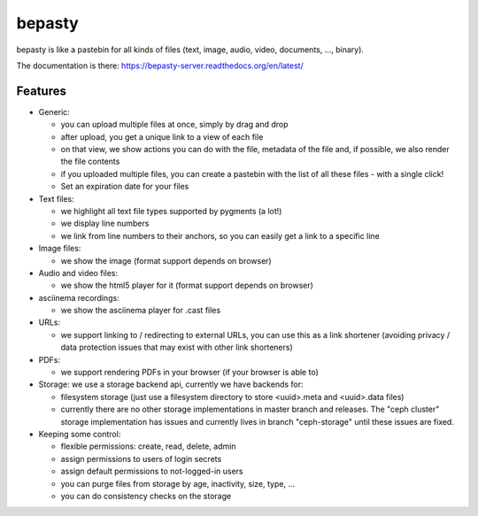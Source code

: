 bepasty
=======

bepasty is like a pastebin for all kinds of files (text, image, audio, video,
documents, ..., binary).

The documentation is there:
https://bepasty-server.readthedocs.org/en/latest/

Features
--------

* Generic:

  - you can upload multiple files at once, simply by drag and drop
  - after upload, you get a unique link to a view of each file
  - on that view, we show actions you can do with the file, metadata of the
    file and, if possible, we also render the file contents
  - if you uploaded multiple files, you can create a pastebin with the list
    of all these files - with a single click!
  - Set an expiration date for your files

* Text files:

  - we highlight all text file types supported by pygments (a lot!)
  - we display line numbers
  - we link from line numbers to their anchors, so you can easily get a link
    to a specific line

* Image files:

  - we show the image (format support depends on browser)

* Audio and video files:

  - we show the html5 player for it (format support depends on browser)

* asciinema recordings:

  - we show the asciinema player for .cast files

* URLs:

  - we support linking to / redirecting to external URLs, you can use
    this as a link shortener (avoiding privacy / data protection issues
    that may exist with other link shorteners)

* PDFs:

  - we support rendering PDFs in your browser (if your browser is able to)

* Storage: we use a storage backend api, currently we have backends for:

  - filesystem storage (just use a filesystem directory to store
    <uuid>.meta and <uuid>.data files)
  - currently there are no other storage implementations in master branch
    and releases. The "ceph cluster" storage implementation has issues and
    currently lives in branch "ceph-storage" until these issues are fixed.

* Keeping some control:

  - flexible permissions: create, read, delete, admin
  - assign permissions to users of login secrets
  - assign default permissions to not-logged-in users
  - you can purge files from storage by age, inactivity, size, type, ...
  - you can do consistency checks on the storage
